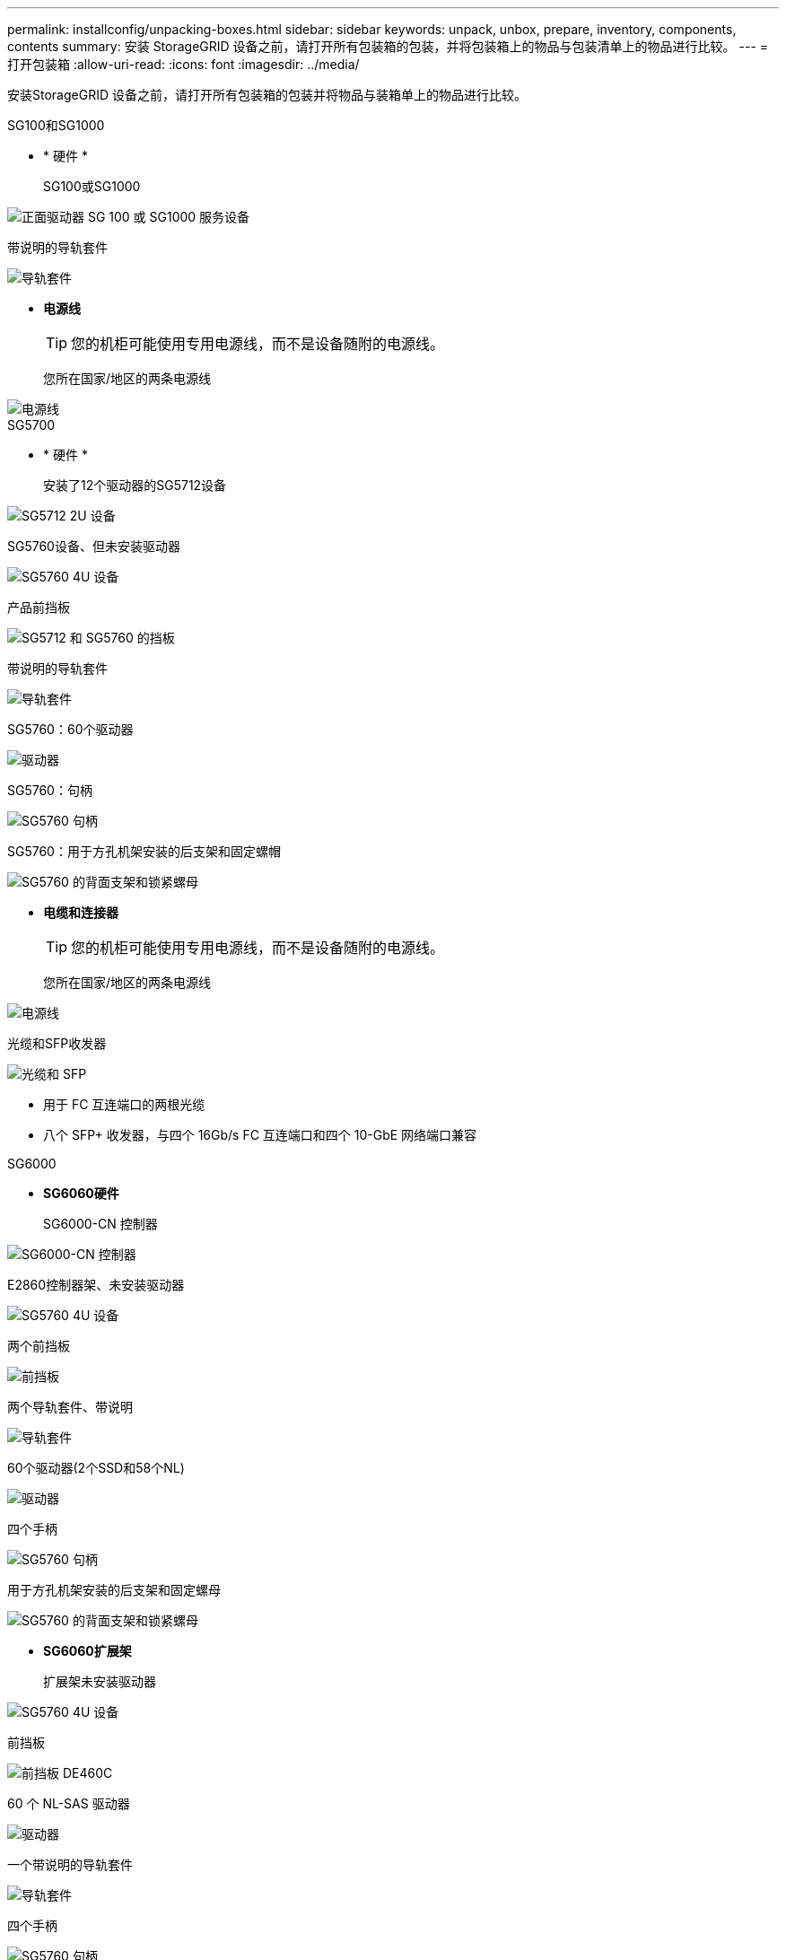 ---
permalink: installconfig/unpacking-boxes.html 
sidebar: sidebar 
keywords: unpack, unbox, prepare, inventory, components, contents 
summary: 安装 StorageGRID 设备之前，请打开所有包装箱的包装，并将包装箱上的物品与包装清单上的物品进行比较。 
---
= 打开包装箱
:allow-uri-read: 
:icons: font
:imagesdir: ../media/


[role="lead"]
安装StorageGRID 设备之前，请打开所有包装箱的包装并将物品与装箱单上的物品进行比较。

[role="tabbed-block"]
====
.SG100和SG1000
--
* * 硬件 *
+
SG100或SG1000::
+
--
image::../media/sg6000_cn_front_without_bezel.gif[正面驱动器 SG 100 或 SG1000 服务设备]

--
带说明的导轨套件::
+
--
image::../media/rail_kit.gif[导轨套件]

--


* *电源线*
+

TIP: 您的机柜可能使用专用电源线，而不是设备随附的电源线。

+
您所在国家/地区的两条电源线::
+
--
image::../media/power_cords.gif[电源线]

--




--
.SG5700
--
* * 硬件 *
+
安装了12个驱动器的SG5712设备::
+
--
image::../media/de212c_table_size.gif[SG5712 2U 设备]

--
SG5760设备、但未安装驱动器::
+
--
image::../media/de460c_table_size.gif[SG5760 4U 设备]

--
产品前挡板::
+
--
image::../media/sg5700_front_bezels.gif[SG5712 和 SG5760 的挡板]

--
带说明的导轨套件::
+
--
image::../media/rail_kit.gif[导轨套件]

--
SG5760：60个驱动器::
+
--
image::../media/sg5760_drive.gif[驱动器]

--
SG5760：句柄::
+
--
image::../media/handles.gif[SG5760 句柄]

--
SG5760：用于方孔机架安装的后支架和固定螺帽::
+
--
image::../media/back_brackets_table_size.gif[SG5760 的背面支架和锁紧螺母]

--


* *电缆和连接器*
+

TIP: 您的机柜可能使用专用电源线，而不是设备随附的电源线。

+
您所在国家/地区的两条电源线::
+
--
image::../media/power_cords.gif[电源线]

--
光缆和SFP收发器::
+
--
image::../media/fc_cable_and_sfp.gif[光缆和 SFP]

** 用于 FC 互连端口的两根光缆
** 八个 SFP+ 收发器，与四个 16Gb/s FC 互连端口和四个 10-GbE 网络端口兼容


--




--
.SG6000
--
* *SG6060硬件*
+
SG6000-CN 控制器::
+
--
image::../media/sg6000_cn_front_without_bezel.gif[SG6000-CN 控制器]

--
E2860控制器架、未安装驱动器::
+
--
image::../media/de460c_table_size.gif[SG5760 4U 设备]

--
两个前挡板::
+
--
image::../media/sg6000_front_bezels_for_table.gif[前挡板]

--
两个导轨套件、带说明::
+
--
image::../media/rail_kit.gif[导轨套件]

--
60个驱动器(2个SSD和58个NL)::
+
--
image::../media/sg5760_drive.gif[驱动器]

--
四个手柄::
+
--
image::../media/handles.gif[SG5760 句柄]

--
用于方孔机架安装的后支架和固定螺母::
+
--
image::../media/back_brackets_table_size.gif[SG5760 的背面支架和锁紧螺母]

--


* *SG6060扩展架*
+
扩展架未安装驱动器::
+
--
image::../media/de460c_table_size.gif[SG5760 4U 设备]

--
前挡板::
+
--
image::../media/front_bezel_for_table_de460c.gif[前挡板 DE460C]

--
60 个 NL-SAS 驱动器::
+
--
image::../media/sg5760_drive.gif[驱动器]

--
一个带说明的导轨套件::
+
--
image::../media/rail_kit.gif[导轨套件]

--
四个手柄::
+
--
image::../media/handles.gif[SG5760 句柄]

--
用于方孔机架安装的后支架和固定螺母::
+
--
image::../media/back_brackets_table_size.gif[SG5760 的背面支架和锁紧螺母]

--


* *GF6024硬件*
+
SG6000-CN 控制器::
+
--
image::../media/sg6000_cn_front_without_bezel.gif[SG6000-CN 控制器]

--
安装了24个固态(闪存)驱动器的EF570闪存阵列::
+
--
image::../media/de224c_with_drives.gif[EF570 控制器架]

--
两个前挡板::
+
--
image::../media/sgf6024_front_bezels_for_table.png[SG6024 前挡板]

--
两个导轨套件、带说明::
+
--
image::../media/rail_kit.gif[导轨套件]

--
磁盘架端盖::
+
--
image::../media/endcaps.png[端盖]

--


* *电缆和连接器*
+

TIP: 您的机柜可能使用专用电源线，而不是设备随附的电源线。

+
您所在国家/地区的四根电源线::
+
--
image::../media/power_cords.gif[电源线]

--
光缆和SFP收发器::
+
--
image::../media/fc_cable_and_sfp.gif[光缆和 SFP]

** 用于 FC 互连端口的四根光缆
** 四个 SFP+ 收发器，支持 16 Gb/ 秒 FC


--
可选：两根SAS缆线、用于连接每个SG6060扩展架::
+
--
image::../media/sas_cable.gif[SAS 缆线]

--




--
.SG6100
--
* * 硬件 *
+
GF6112::
+
--
image::../media/sgf6112_front_with_ssds.png[前端驱动器GF6112设备]

--
带说明的导轨套件::
+
--
image::../media/rail_kit.gif[导轨套件]

--
前挡板::
+
--
image::../media/sgf_6112_front_bezel.png[前挡板]

--


* *电源线*
+

TIP: 您的机柜可能使用专用电源线，而不是设备随附的电源线。

+
您所在国家/地区的两条电源线::
+
--
image::../media/power_cords.gif[电源线]

--




--
====